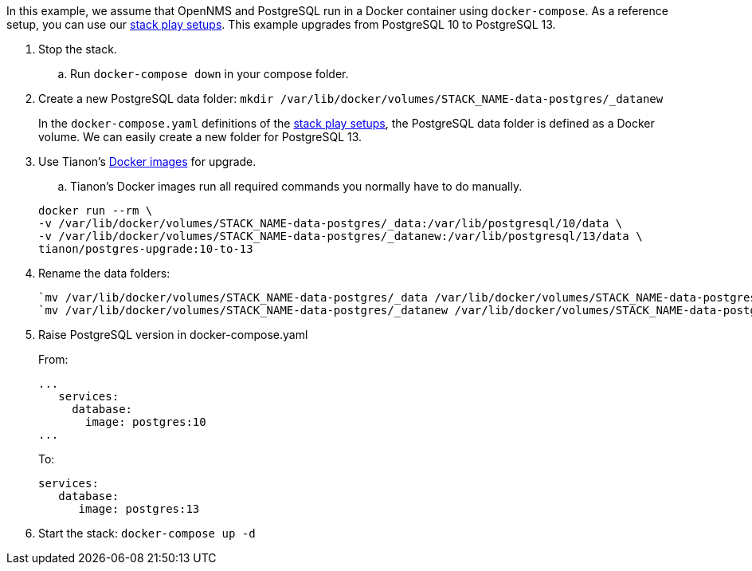 
In this example, we assume that OpenNMS and PostgreSQL run in a Docker container using `docker-compose`.
As a reference setup, you can use our https://github.com/opennms-forge/stack-play[stack play setups].
This example upgrades from PostgreSQL 10 to PostgreSQL 13.

. Stop the stack.
.. Run `docker-compose down` in your compose folder.

. Create a new PostgreSQL data folder: `mkdir /var/lib/docker/volumes/STACK_NAME-data-postgres/_datanew`

+

In the `docker-compose.yaml` definitions of the https://github.com/opennms-forge/stack-play[stack play setups], the PostgreSQL data folder is defined as a Docker volume.
We can easily create a new folder for PostgreSQL 13.

. Use Tianon's https://github.com/tianon/docker-postgres-upgrade[Docker images] for upgrade.
.. Tianon's Docker images run all required commands you normally have to do manually.

+
[source, console]
----
docker run --rm \
-v /var/lib/docker/volumes/STACK_NAME-data-postgres/_data:/var/lib/postgresql/10/data \
-v /var/lib/docker/volumes/STACK_NAME-data-postgres/_datanew:/var/lib/postgresql/13/data \
tianon/postgres-upgrade:10-to-13
----

. Rename the data folders:

+

[source, console]
----
`mv /var/lib/docker/volumes/STACK_NAME-data-postgres/_data /var/lib/docker/volumes/STACK_NAME-data-postgres/_dataold`
`mv /var/lib/docker/volumes/STACK_NAME-data-postgres/_datanew /var/lib/docker/volumes/STACK_NAME-data-postgres/data-postgres/_data`
----

. Raise PostgreSQL version in docker-compose.yaml

+

From:

+

[source, console]
----
...
   services:
     database:
       image: postgres:10
...
----

+

To:

+
[source, console]
----
services:
   database:
      image: postgres:13
----

. Start the stack: `docker-compose up -d`